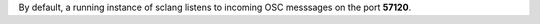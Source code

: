 .. title: Receiving OSC in SuperCollider
.. slug: receiving-osc-in-supercollider
.. date: 2021-04-10 10:40:00 UTC
.. tags:
.. category: basics:supercollider
.. priority: 8
.. link:
.. description:
.. type: text


By default, a running instance of sclang listens to incoming OSC messsages on the port **57120**.

